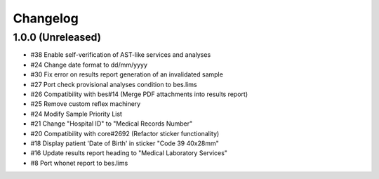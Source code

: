 Changelog
=========

1.0.0 (Unreleased)
------------------

- #38 Enable self-verification of AST-like services and analyses
- #24 Change date format to dd/mm/yyyy
- #30 Fix error on results report generation of an invalidated sample
- #27 Port check provisional analyses condition to bes.lims
- #26 Compatibility with bes#14 (Merge PDF attachments into results report)
- #25 Remove custom reflex machinery
- #24 Modify Sample Priority List
- #21 Change "Hospital ID" to "Medical Records Number"
- #20 Compatibility with core#2692 (Refactor sticker functionality)
- #18 Display patient 'Date of Birth' in sticker "Code 39 40x28mm" 
- #16 Update results report heading to "Medical Laboratory Services"
- #8 Port whonet report to bes.lims
